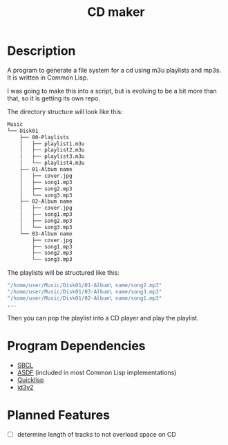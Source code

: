 #+TITLE: CD maker

* Description

A program to generate a file system for a cd using m3u playlists and mp3s. It is written in Common Lisp. 

I was going to make this into a script, but is evolving to be a bit more than that, so it is getting its own repo.

The directory structure will look like this:

#+begin_src sh
  Music
  └── Disk01
      ├── 00-Playlists
      │   ├── playlist1.m3u
      │   ├── playlist2.m3u
      │   ├── playlist3.m3u
      │   └── playlist4.m3u
      ├── 01-Album name
      │   ├── cover.jpg
      │   ├── song1.mp3
      │   ├── song2.mp3
      │   └── song3.mp3
      ├── 02-Album name
      │   ├── cover.jpg
      │   ├── song1.mp3
      │   ├── song2.mp3
      │   └── song3.mp3
      └── 03-Album name
          ├── cover.jpg
          ├── song1.mp3
          ├── song2.mp3
          └── song3.mp3
#+end_src


The playlists will be structured like this:
#+begin_src sh
  "/home/user/Music/Disk01/01-Album\ name/song2.mp3"
  "/home/user/Music/Disk01/03-Album\ name/song3.mp3"
  "/home/user/Music/Disk01/02-Album\ name/song1.mp3"
  ...
#+end_src

Then you can pop the playlist into a CD player and play the playlist.

* Program Dependencies
+ [[https://www.sbcl.org][SBCL]]
+ [[https://asdf.common-lisp.dev/][ASDF]] (included in most Common Lisp implementations)
+ [[https://www.quicklisp.org/beta/][Quicklisp]]
+ [[https://github.com/fukamachi/id3v2][id3v2]]

* Planned Features
+ [ ] determine length of tracks to not overload space on CD
